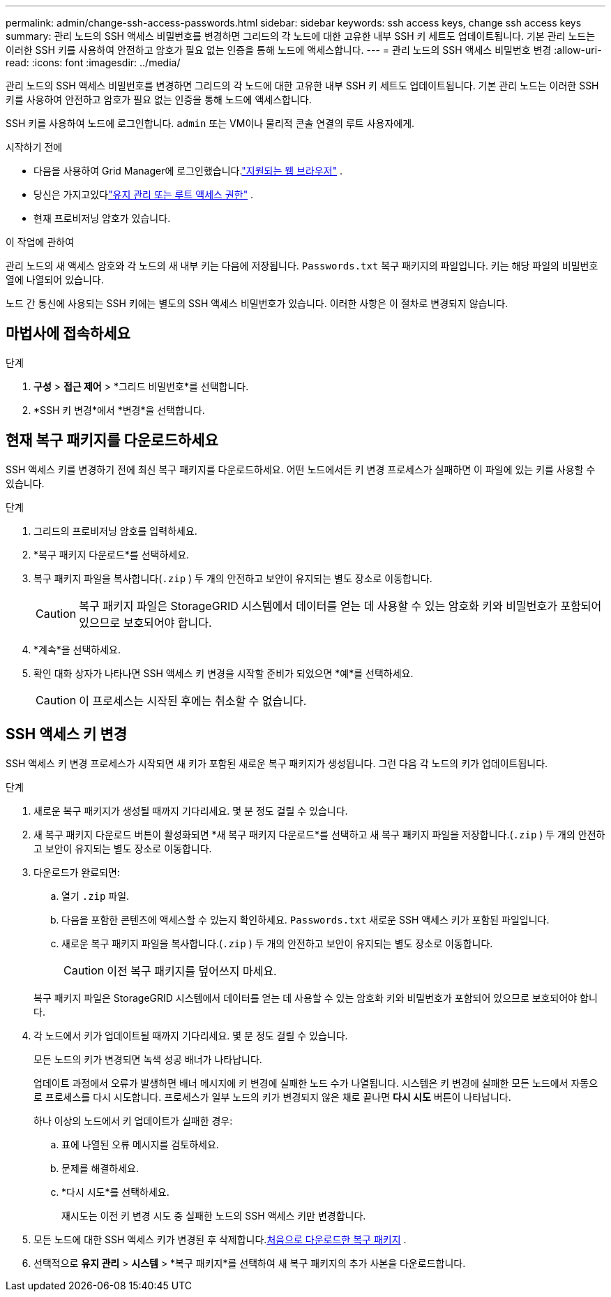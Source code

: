 ---
permalink: admin/change-ssh-access-passwords.html 
sidebar: sidebar 
keywords: ssh access keys, change ssh access keys 
summary: 관리 노드의 SSH 액세스 비밀번호를 변경하면 그리드의 각 노드에 대한 고유한 내부 SSH 키 세트도 업데이트됩니다.  기본 관리 노드는 이러한 SSH 키를 사용하여 안전하고 암호가 필요 없는 인증을 통해 노드에 액세스합니다. 
---
= 관리 노드의 SSH 액세스 비밀번호 변경
:allow-uri-read: 
:icons: font
:imagesdir: ../media/


[role="lead"]
관리 노드의 SSH 액세스 비밀번호를 변경하면 그리드의 각 노드에 대한 고유한 내부 SSH 키 세트도 업데이트됩니다.  기본 관리 노드는 이러한 SSH 키를 사용하여 안전하고 암호가 필요 없는 인증을 통해 노드에 액세스합니다.

SSH 키를 사용하여 노드에 로그인합니다. `admin` 또는 VM이나 물리적 콘솔 연결의 루트 사용자에게.

.시작하기 전에
* 다음을 사용하여 Grid Manager에 로그인했습니다.link:../admin/web-browser-requirements.html["지원되는 웹 브라우저"] .
* 당신은 가지고있다link:admin-group-permissions.html["유지 관리 또는 루트 액세스 권한"] .
* 현재 프로비저닝 암호가 있습니다.


.이 작업에 관하여
관리 노드의 새 액세스 암호와 각 노드의 새 내부 키는 다음에 저장됩니다. `Passwords.txt` 복구 패키지의 파일입니다. 키는 해당 파일의 비밀번호 열에 나열되어 있습니다.

노드 간 통신에 사용되는 SSH 키에는 별도의 SSH 액세스 비밀번호가 있습니다.  이러한 사항은 이 절차로 변경되지 않습니다.



== 마법사에 접속하세요

.단계
. *구성* > *접근 제어* > *그리드 비밀번호*를 선택합니다.
. *SSH 키 변경*에서 *변경*을 선택합니다.




== [[download-current]]현재 복구 패키지를 다운로드하세요

SSH 액세스 키를 변경하기 전에 최신 복구 패키지를 다운로드하세요. 어떤 노드에서든 키 변경 프로세스가 실패하면 이 파일에 있는 키를 사용할 수 있습니다.

.단계
. 그리드의 프로비저닝 암호를 입력하세요.
. *복구 패키지 다운로드*를 선택하세요.
. 복구 패키지 파일을 복사합니다(`.zip` ) 두 개의 안전하고 보안이 유지되는 별도 장소로 이동합니다.
+

CAUTION: 복구 패키지 파일은 StorageGRID 시스템에서 데이터를 얻는 데 사용할 수 있는 암호화 키와 비밀번호가 포함되어 있으므로 보호되어야 합니다.

. *계속*을 선택하세요.
. 확인 대화 상자가 나타나면 SSH 액세스 키 변경을 시작할 준비가 되었으면 *예*를 선택하세요.
+

CAUTION: 이 프로세스는 시작된 후에는 취소할 수 없습니다.





== SSH 액세스 키 변경

SSH 액세스 키 변경 프로세스가 시작되면 새 키가 포함된 새로운 복구 패키지가 생성됩니다. 그런 다음 각 노드의 키가 업데이트됩니다.

.단계
. 새로운 복구 패키지가 생성될 때까지 기다리세요. 몇 분 정도 걸릴 수 있습니다.
. 새 복구 패키지 다운로드 버튼이 활성화되면 *새 복구 패키지 다운로드*를 선택하고 새 복구 패키지 파일을 저장합니다.(`.zip` ) 두 개의 안전하고 보안이 유지되는 별도 장소로 이동합니다.
. 다운로드가 완료되면:
+
.. 열기 `.zip` 파일.
.. 다음을 포함한 콘텐츠에 액세스할 수 있는지 확인하세요. `Passwords.txt` 새로운 SSH 액세스 키가 포함된 파일입니다.
.. 새로운 복구 패키지 파일을 복사합니다.(`.zip` ) 두 개의 안전하고 보안이 유지되는 별도 장소로 이동합니다.
+

CAUTION: 이전 복구 패키지를 덮어쓰지 마세요.

+
복구 패키지 파일은 StorageGRID 시스템에서 데이터를 얻는 데 사용할 수 있는 암호화 키와 비밀번호가 포함되어 있으므로 보호되어야 합니다.



. 각 노드에서 키가 업데이트될 때까지 기다리세요. 몇 분 정도 걸릴 수 있습니다.
+
모든 노드의 키가 변경되면 녹색 성공 배너가 나타납니다.

+
업데이트 과정에서 오류가 발생하면 배너 메시지에 키 변경에 실패한 노드 수가 나열됩니다.  시스템은 키 변경에 실패한 모든 노드에서 자동으로 프로세스를 다시 시도합니다.  프로세스가 일부 노드의 키가 변경되지 않은 채로 끝나면 *다시 시도* 버튼이 나타납니다.

+
하나 이상의 노드에서 키 업데이트가 실패한 경우:

+
.. 표에 나열된 오류 메시지를 검토하세요.
.. 문제를 해결하세요.
.. *다시 시도*를 선택하세요.
+
재시도는 이전 키 변경 시도 중 실패한 노드의 SSH 액세스 키만 변경합니다.



. 모든 노드에 대한 SSH 액세스 키가 변경된 후 삭제합니다.<<download-current,처음으로 다운로드한 복구 패키지>> .
. 선택적으로 *유지 관리* > *시스템* > *복구 패키지*를 선택하여 새 복구 패키지의 추가 사본을 다운로드합니다.

